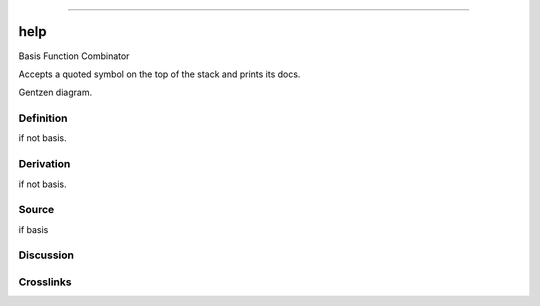 --------------

help
^^^^^^

Basis Function Combinator

Accepts a quoted symbol on the top of the stack and prints its docs.

Gentzen diagram.

Definition
~~~~~~~~~~

if not basis.

Derivation
~~~~~~~~~~

if not basis.

Source
~~~~~~~~~~

if basis

Discussion
~~~~~~~~~~

Crosslinks
~~~~~~~~~~

